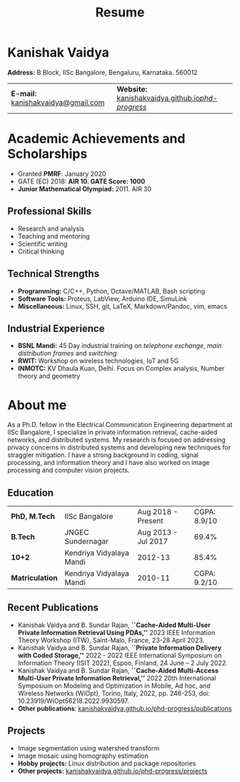 #+title: Resume
#+options: title:nil toc:nil num:nil author:nil creator:nil timestamp:nil html-style:nil
#+HTML_HEAD: <link rel="stylesheet" href="./style.css">

* Kanishak Vaidya
:PROPERTIES:
:HTML_CONTAINER_CLASS: personal
:END:
*Address:* B Block, IISc Bangalore, Bengaluru, Karnataka. 560012
| *E-mail:* [[mailto:kanishakvaidya@gmail.com][kanishakvaidya@gmail.com]]  | *Website:* [[https://kanishakvaidya.github.io/phd-progress/][kanishakvaidya.github.io/phd-progress/]] |
* Academic Achievements and Scholarships
:PROPERTIES:
:HTML_CONTAINER_CLASS: sidecol
:END:
 - Granted *PMRF*: January 2020
 - GATE (EC) 2018: *AIR 10. GATE Score: 1000*
 - *Junior Mathematical Olympiad:* 2011. AIR 30
** Professional Skills
 - Research and analysis
 - Teaching and mentoring
 - Scientific writing
 - Critical thinking
** Technical Strengths
 - *Programming:* C/C++, Python, Octave/MATLAB, Bash scripting
 - *Software Tools:* Proteus, LabView, Arduino IDE, SimuLink
 - *Miscellaneous:* Linux, SSH, git, LaTeX, Markdown/Pandoc, vim, emacs
** Industrial Experience
 - *BSNL Mandi:* 45 Day industrial training on /telephone exchange/, /main distribution frames/ and /switching/.
 - *RWIT:* Workshop on wireless technologies, IoT and 5G
 - *INMOTC:* KV Dhaula Kuan, Delhi. Focus on Complex analysis, Number theory and geometry

* About me
:PROPERTIES:
:HTML_CONTAINER_CLASS: maincol
:END:
As a Ph.D. fellow in the Electrical Communication Engineering department at IISc Bangalore, I specialize in private information retrieval, cache-aided networks, and distributed systems. My research is focused on addressing privacy concerns in distributed systems and developing new techniques for straggler mitigation. I have a strong background in coding, signal processing, and information theory and I have also worked on image processing and computer vision projects.
** Education
|  *PhD, M.Tech*  |      IISc Bangalore      | Aug 2018 - Present  | CGPA: 8.9/10 |
|    *B.Tech*     |    JNGEC Sundernagar     | Aug 2013 - Jul 2017 |    69.4%     |
|     *10+2*      | Kendriya Vidyalaya Mandi |       2012-13       |    85.4%     |
| *Matriculation* | Kendriya Vidyalaya Mandi |       2010-11       | CGPA: 9.2/10 |
** Recent Publications
 - Kanishak Vaidya and B. Sundar Rajan, *``Cache-Aided Multi-User Private Information Retrieval Using PDAs,''* 2023 IEEE Information Theory Workshop (ITW), Saint-Malo, France, 23-28 April 2023.
 - Kanishak Vaidya and B. Sundar Rajan, *``Private Information Delivery with Coded Storage,''* 2022 - 2022 IEEE International Symposium on Information Theory (ISIT 2022), Espoo, Finland, 24 June – 2 July 2022.
 - Kanishak Vaidya and B. Sundar Rajan, *``Cache-Aided Multi-Access Multi-User Private Information Retrieval,''* 2022 20th International Symposium on Modeling and Optimization in Mobile, Ad hoc, and Wireless Networks (WiOpt), Torino, Italy, 2022, pp. 246-253, doi: 10.23919/WiOpt56218.2022.9930597.
 - *Other publications*: [[https://kanishakvaidya.github.io/phd-progress/publications][kanishakvaidya.github.io/phd-progress/publications]]
** Projects
 - Image segmentation using watershed transform
 - Image mosaic using homography estimation
 - *Hobby projects:* Linux distribution and package repositories
 - *Other projects:* [[https://kanishakvaidya.github.io/phd-progress/projects/index.html][kanishakvaidya.github.io/phd-progress/projects]]
